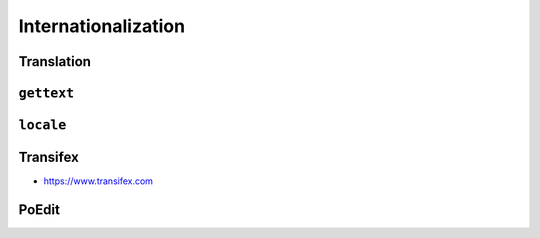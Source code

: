 Internationalization
====================


Translation
-----------

``gettext``
-----------

``locale``
----------

Transifex
---------
* https://www.transifex.com

PoEdit
------
